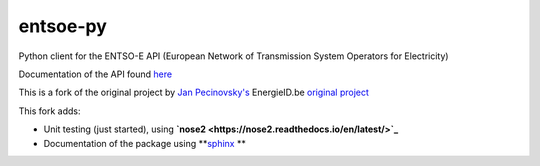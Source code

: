 entsoe-py
#########

Python client for the ENTSO-E API (European Network of Transmission System
Operators for Electricity)

Documentation of the API found `here <https://transparency.entsoe.eu/content/static_content/Static%20content/web%20api/Guide.html>`_

This is a fork of the original project by `Jan Pecinovsky's <https://github.com/JrtPec>`_ 
EnergieID.be `original project <https://github.com/EnergieID/entsoe-py>`_

This fork adds:

- Unit testing (just started), using **`nose2 <https://nose2.readthedocs.io/en/latest/>`_**
- Documentation of the package using **`sphinx <http://www.sphinx-doc.org/en/stable/>`_ **
